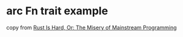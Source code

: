 * arc Fn trait example
:PROPERTIES:
:CUSTOM_ID: arc-fn-trait-example
:END:
copy from
[[https://hirrolot.github.io/posts/rust-is-hard-or-the-misery-of-mainstream-programming.htmlJ][Rust
Is Hard, Or: The Misery of Mainstream Programming]]
